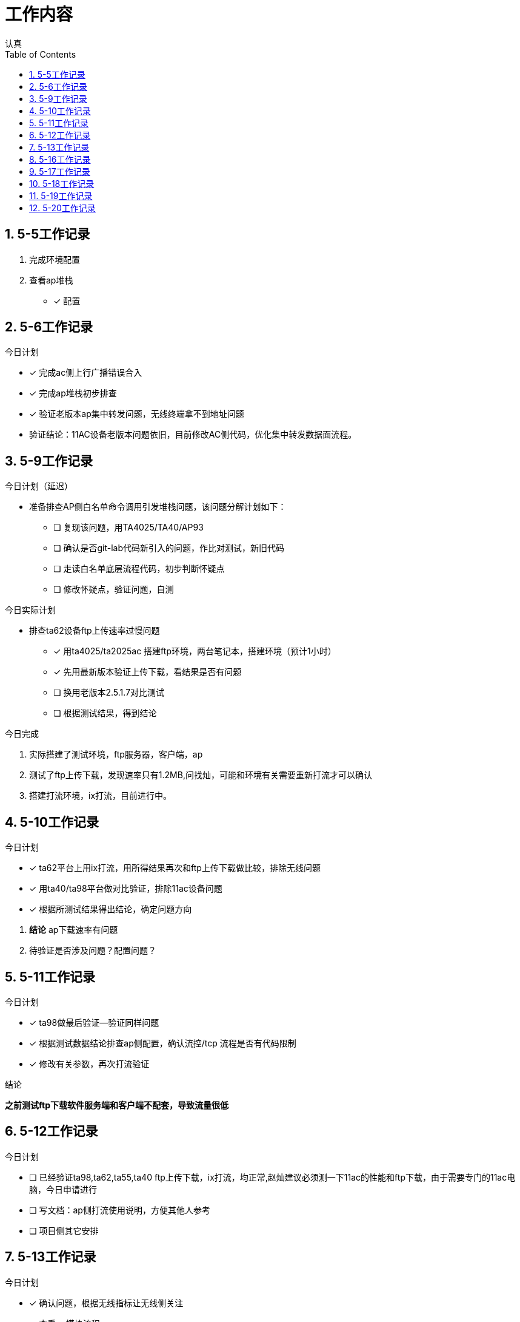 = 工作内容
认真
:toc:
:toclevels: 4
:toc-position: left
:source-highlighter: pygments
:icons: font
:sectnums:

== 5-5工作记录

. 完成环境配置
. 查看ap堆栈
- [*] 配置


== 5-6工作记录

.今日计划

****

- [*] 完成ac侧上行广播错误合入
- [*] 完成ap堆栈初步排查
- [*] 验证老版本ap集中转发问题，无线终端拿不到地址问题

****
* 验证结论：11AC设备老版本问题依旧，目前修改AC侧代码，优化集中转发数据面流程。

== 5-9工作记录

.今日计划（延迟）

****

* 准备排查AP侧白名单命令调用引发堆栈问题，该问题分解计划如下：
- [ ] 复现该问题，用TA4025/TA40/AP93
- [ ] 确认是否git-lab代码新引入的问题，作比对测试，新旧代码
- [ ] 走读白名单底层流程代码，初步判断怀疑点
- [ ] 修改怀疑点，验证问题，自测

****

.今日实际计划

****

* 排查ta62设备ftp上传速率过慢问题
- [*] 用ta4025/ta2025ac 搭建ftp环境，两台笔记本，搭建环境（预计1小时）
- [*] 先用最新版本验证上传下载，看结果是否有问题
- [ ] 换用老版本2.5.1.7对比测试
- [ ] 根据测试结果，得到结论

****


.今日完成

****
. 实际搭建了测试环境，ftp服务器，客户端，ap
. 测试了ftp上传下载，发现速率只有1.2MB,问找灿，可能和环境有关需要重新打流才可以确认
. 搭建打流环境，ix打流，目前进行中。
****
== 5-10工作记录

.今日计划

****
- [*] ta62平台上用ix打流，用所得结果再次和ftp上传下载做比较，排除无线问题
- [*] 用ta40/ta98平台做对比验证，排除11ac设备问题
- [*] 根据所测试结果得出结论，确定问题方向

****
. *结论* ap下载速率有问题
. 待验证是否涉及问题？配置问题？

== 5-11工作记录

.今日计划

****
- [*] ta98做最后验证--验证同样问题
- [*] 根据测试数据结论排查ap侧配置，确认流控/tcp 流程是否有代码限制
- [*] 修改有关参数，再次打流验证

****
.结论

*之前测试ftp下载软件服务端和客户端不配套，导致流量很低*

== 5-12工作记录

.今日计划

****
- [ ] 已经验证ta98,ta62,ta55,ta40 ftp上传下载，ix打流，均正常,赵灿建议必须测一下11ac的性能和ftp下载，由于需要专门的11ac电脑，今日申请进行
- [ ] 写文档：ap侧打流使用说明，方便其他人参考
- [ ] 项目侧其它安排

****
== 5-13工作记录

.今日计划

****
- [*] 确认问题，根据无线指标让无线侧关注
- [*] 查看ap模块流程
- [*] 搭建本地环境，准备排查打流堆栈问题

****
== 5-16工作记录

.今日计划

****
- [*] 借测试手机，搭建打流环境
- [*] 打集中转发上下行流，观察内存以及cpu情况
- [ ] 新旧版本
****
* 结论：用了ta98和ta62打流4小时，未重启，集中加密打流

== 5-17工作记录

.今日计划

****
- [*] 八楼打流，复现问题，排查复现条件
- [*] 打所有ap

****
* 结论：较难复现

== 5-18工作记录

.今日计划

****
- [*] 继续八楼打流，增加压力测试条件
- [*] 根据出现异常结果判断重启原因
- [ ] 用testcenter构造超大流量，冲击集中转发

****
NOTE: 结论：无法复现，暂时搁浅

== 5-19工作记录

.今日计划
****
- [*] 搭建稳定性环境
- [*] 打流复现，已经完成

****
NOTE: 打流问题可以暂时放置，稳定性环境已经搭建完成。

== 5-20工作记录

.今日计划
****
- [ ] 复现ta58百兆网口不通问题
- [ ] 总结ap重启问题文档
****
.状态

,===

打流,结论
ftp,无法复现
集中转发,无法复现

,===

